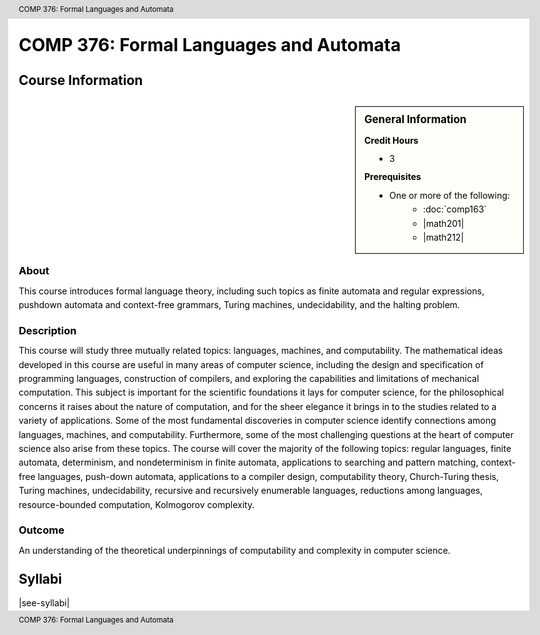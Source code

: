 .. header:: COMP 376: Formal Languages and Automata
.. footer:: COMP 376: Formal Languages and Automata

.. index::
    Formal Languages and Automata
    Languages
    Automata
    COMP 376

#######################################
COMP 376: Formal Languages and Automata
#######################################

******************
Course Information
******************

.. sidebar:: General Information

    **Credit Hours**

    * 3

    **Prerequisites**

    * One or more of the following:
        * :doc:`comp163`
        * |math201|
        * |math212|

About
=====

This course introduces formal language theory, including such topics as finite automata and regular expressions, pushdown automata and context-free grammars, Turing machines, undecidability, and the halting problem.

Description
===========

This course will study three mutually related topics: languages, machines, and computability. The mathematical ideas developed in this course are useful in many areas of computer science, including the design and specification of programming languages, construction of compilers, and exploring the capabilities and limitations of mechanical computation. This subject is important for the scientific foundations it lays for computer science, for the philosophical concerns it raises about the nature of computation, and for the sheer elegance it brings in to the studies related to a variety of applications. Some of the most fundamental discoveries in computer science identify connections among languages, machines, and computability. Furthermore, some of the most challenging questions at the heart of computer science also arise from these topics. The course will cover the majority of the following topics: regular languages, finite automata, determinism, and nondeterminism in finite automata, applications to searching and pattern matching, context-free languages, push-down automata, applications to a compiler design, computability theory, Church-Turing thesis, Turing machines, undecidability, recursive and recursively enumerable languages, reductions among languages, resource-bounded computation, Kolmogorov complexity.

Outcome
=======

An understanding of the theoretical underpinnings of computability and complexity in computer science.

*******
Syllabi
*******

|see-syllabi|
